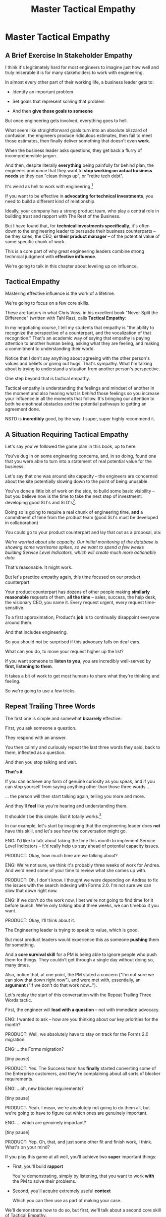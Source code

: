 :PROPERTIES:
:ID:       4FEA3BD5-8E85-4BB6-8F59-15FDE4F38572
:END:
#+title: Master Tactical Empathy
#+filetags: :Chapter:
* Master Tactical Empathy
** A Brief Exercise In Stakeholder Empathy

# Putting Ourselves In Our Stakeholder's Shoes

# Sometimes, It's Hard To Be a Stakeholder

# It's Hard Out There for a Stakeholder

#

I think it's legitimately hard for most engineers to imagine just how well and truly miserable it is for many stakeholders to work with engineering.

In almost every other part of their working life, a business leader gets to:

 - Identify an important problem

 - Set goals that represent solving that problem

 - And then *give those goals to someone*

# That is, in fact, what it means to be an effective leader -- set clear goals, and hold people accountable to achieving them.

But once engineering gets involved, everything goes to hell.

What seem like straightforward goals turn into an absolute blizzard of confusion, the engineers produce ridiculous estimates, then fail to meet those estimates, then finally deliver something that doesn't even *work*.

When the business leader asks questions, they get back a flurry of incomprehensible jargon.

And then, despite literally *everything* being painfully far behind plan, the engineers announce that they want to *stop working on actual business needs* so they can "clean things up", or "retire tech debt".

It's weird as hell to work with engineering.[fn:: I like to think it's like hiring a contractor to remodel your kitchen, going away for the weekend, and coming back to discover they're on the verge of demolishing your entire house because they found some wiring they think is "ugly".]

If you want to be effective in *advocating for technical investments*, you need to build a different kind of relationship.

Ideally, your company has a strong product team, who play a central role in building trust and rapport with The Rest of the Business.

But I have found that, for *technical investments specifically*, it's often down to the engineering leader to persuade their business counterparts -- be they sales, the CEO, *or their product manager* -- of the potential value of some specific chunk of work.

This is a core part of why great engineering leaders combine strong technical judgment with *effective influence*.

We're going to talk in this chapter about leveling up on influence.

** Tactical Empathy

Mastering effective influence is the work of a lifetime.

We're going to focus on a few core skills.

These are factors in what Chris Voss, in his excellent book "Never Split the Difference" (written with Tahl Raz), calls *Tactical Empathy*:

    In my negotiating course, I tell my students that empathy is "the ability to recognize the perspective of a counterpart, and the vocalization of that recognition." That's an academic way of saying that empathy is paying attention to another human being, asking what they are feeling, and making a commitment to understanding their world.

    Notice that I don't say anything about agreeing with the other person's values and beliefs or giving out hugs. That's sympathy. What I'm talking about is trying to understand a situation from another person's perspective.

    One step beyond that is tactical empathy.

    Tactical empathy is understanding the feelings and mindset of another in the moment and also hearing what is /behind/ those feelings so you increase your influence in all the moments that follow. It's bringing our attention to both he emotinoal obstacles and the potential pathways to getting an agreement done.

NSTD is *incredibly* good, by the way. I super, super highly recommend it.

** A Situation Requiring Tactical Empathy

Let's say you've followed the game plan in this book, up to here.

You've dug in on some engineering concerns, and, in so doing, found one that you were able to turn into a statement of real potential value for the business.

Let's say that one was around site capacity -- the engineers are concerned about the site potentially slowing down to the point of being unusable.

You've done a little bit of work on the side, to build some basic visibility -- but you believe now is the time to take the next step of investment: developing good SLI's and SLO's[fn:: The first few chapters of O'Reilly's Implementing Service Level Objectives are an incredibly good game plan for this].

Doing so is going to require a real chunk of engineering time, *and* a commitment of time from the product team (good SLI's must be developed in collaboration)

You could go to your product counterpart and lay that out as a proposal, ala:

/We're worried about site capacity. Our initial monitoring of the database is showing some worrisome spikes, so we want to spend a few weeks building Service Level Indicators, which will create much more actionable data./

That's reasonable. It might work.

But let's practice empathy again, this time focused on our product counterpart:

Your product counterpart has dozens of other people making *similarly reasonable* requests of them, *all the time* -- sales, success, the help desk, the visionary CEO, you name it. Every request urgent, every request time-sensitive.

To a first approximation, Product's *job* is to continually disappoint everyone around them.

And that includes engineering.

So you should not be surprised if this advocacy falls on deaf ears.

What can you do, to move your request higher up the list?

If you want someone to *listen to you*, you are incredibly well-served by *first, listening to them*.

It takes a bit of work to get most humans to share what they're thinking and feeling.

So we're going to use a few tricks.

** Repeat Trailing Three Words

The first one is simple and somewhat *bizarrely* effective:

First, you ask someone a question.

They respond with an answer.

You then calmly and curiously repeat the last three words they said, back to them, inflected as a question.

And then you stop talking and wait.

*That's it*.

If you can achieve any form of genuine curiosity as you speak, and if you can stop yourself from saying anything other than those three words...

... the person will then start talking again, telling you more and more.

And they'll *feel* like you're hearing and understanding them.

It shouldn't be this simple. But it totally works.[fn:: If you happen to like romcoms, you might catch this *exact tactic* from Never Split the Difference being referenced in Nobody Wants This]

In our example, let's start by imagining that the engineering leader does *not* have this skill, and let's see how the conversation might go.

    ENG: I'd like to talk about taking the time this month to implement Service Level Indicators -- it'd really help us stay ahead of potential capacity issues.

    PRODUCT: Okay, how much time are we talking about?

    ENG: We're not sure, we think it's probably three weeks of work for Andrea. And we'd need some of your time to review what she comes up with.

    PRODUCT: Oh, I don't know. I thought we were depending on Andrea to fix the issues with the search indexing with Forms 2.0. I'm not sure we can slow that down right now.

    ENG: If we don't do the work now, I bet we're not going to find time for it before launch. We're only talking about three weeks, we can timebox it you want.

    PRODUCT: Okay, I'll think about it.

The Engineering leader is trying to speak to value, which is good.

But most product leaders would experience this as someone *pushing* them for something.

And a *core survival skill* for a PM is being able to ignore people who push them for things. They couldn't get through a single day without doing so, many times.

Also, notice that, at one point, the PM stated a concern ("I'm not sure we can slow that down right now"), and were met with, essentially, an *argument* ("If we don't do that work now...").

Let's replay the start of this conversation with the Repeat Trailing Three Words tactic.

First, the engineer will *lead with a question* -- not with immediate advocacy.

    ENG: I wanted to ask -- how are you thinking about our key priorities for the month?

    PRODUCT: Well, we absolutely have to stay on track for the Forms 2.0 migration.

    ENG: ...the Forms migration?

    [tiny pause]

    PRODUCT: Yes. The Success team has *finally* started converting some of the Enterprise customers, and they're complaining about all sorts of blocker requirements.

    ENG: ...oh, new blocker requirements?

    [tiny pause]

    PRODUCT: Yeah. I mean, we're absolutely not going to do them all, but we're going to have to figure out which ones are genuinely important.

    ENG: ... which are genuinely important?

    [tiny pause]

    PRODUCT: Yep. Oh, that, and just some other fit and finish work, I think. What's on your mind?

If you play this game at all well, you'll achieve two *super* important things:

 - First, you'll build *rapport*

   You're demonstrating, simply by listening, that you want to work *with* the PM to solve their problems.

 - Second, you'll acquire extremely useful *context*

   Which you can then use as part of making your case.

We'll demonstrate how to do so, but first, we'll talk about a second core skill of Tactical Empathy.

** Echo Back Summaries

Now, in the little story above, the eng leader has done something great -- by digging deeper with their product counterpart, they have learned some extremely useful context.

In particular, they've learned that the product manager is very focused on transitioning Enterprise customers.

This context provides the Eng leader with an *excellent* opening to discuss the site capacity issues they're wanting to advocate for:

They can draw a connection between the intensity of enterprise customer usage and greater than normal strains on capacity (aka, if they don't build better visibility into capacity limits, they could end up frustrating the enterprise customers the moment they convert).

Given the above, here is the key question:

*What should the engineering leader say next?*

Remember, the last thing the product manager said was:

    /PRODUCT: Yep. Oh, that, and just some other fit and finish work, I think. What's on your mind?/

The PM has *invited* the engineering leader to state their concerns!

Clearly, the engineering leader can now start speaking to potential value, right?

Nope.

Instead, in this moment, the engineering leader should slow down and carefully *repeat back a brief summary of what they've just learned*.

And then ask if they've got it right.

i.e. in our story above, that might look like:

    PRODUCT: Yep. Oh, that, and just some other fit and finish work, I think. What's on your mind?

    ENG: Let me just see if I've got this. [consults notes]. The biggest focus for this month is converting Enterprise customers. The success team is raising a lot of issues they think are blockers, but your guess is that not all of them are *actual* blockers, so there's going to be some work to untangle that. Beyond that work, it's mostly just fit and finish, to get ready for the big launch. Is that about right?

    PRODUCT: Yeah. I mean, the one caveat is that I don't expect us to actually convert many Enterprise customers *this* month -- but we need to be sure we can *next* month.

    ENG: So, it's, like, ensuring we're fully *ready* to convert, is that right?

    PRODUCT: Yes.

Why is this valuable?

Two reasons:

 - You will usually discover that there was something you didn't get quite right

   In the example above -- *actually converting* Enterprise customers vs *being ready* to convert Enterprise customers are very different goals for a month.

   If you had left the conversation believing it was the former, you could easily have wasted a ton of time (and, likely, a ton of your team's time), before you came to realize that the PM hadn't been precise in speaking about the goal.

 - It makes an *enormous* difference in the product manager *feeling understood*

   When someone has just explained something to you, they will not, in general, feel confident they've been understood.

   They may not consciously realize that, but it's a near-universal experience.

   Humans rarely experience themselves as being fully understood.

   Thus, if you summarize back to someone what they just said, at all accurately, they will feel a genuine sense of relief -- almost like they can exhale.

   # It's like you've completed an open transaction that was otherwise hanging.

   Which is exactly the mode you want them to be in, if you're going to turn the corner and now ask them to engage in *your* concerns.


** Retrain Your Brain By Practicing With Friends

This tactic -- echoing back -- is incredibly valuable.

I have coached dozens and dozens of people on it.

Over and over, I have seen it significantly improve people's ability to influence  others (while also helping them feel more calm and in control themselves).

But, when first employing this tactic, it *always* feels very strange, for two reasons:

 a) Your brain will be just yelling at you to get on to the next part, where you can state your own awesome idea

    # If you've employed tactics like Repeat Trailing Words above, you'll feel genuine excitement about the connections they now see to the work they want to propose.

    # Your brain will be eager, it'll feel like there's open door to go through.

 b) Your brain will also be telling you "Ugh, don't *bore* the person, they just told you this."

Because of this, I strongly recommend *practicing this with friends* first.


** Posit a Spectrum to Draw People Out
** Make The Speaker a Beleaguered Hero
** Cultivate Curiosity & Sincerity
# Embrace Cheerfully Smart Naivete
** Practice With Friends

* Scraps
** Warning: Deliberate Practice Required

I'm going to share what I have experienced as one of the most powerful tactics of my entire working life.

# No exaggeration, I think my good fortune to be strong at this has made me a few million dollars over the course of my working career.

I have coached dozens and dozens of people on this approach -- and seen them adopt it with outstanding results.

But I have also seen that it takes just about everyone some real work to master.

The approach I'm talking about is what Chris Voss calls, in his excellent book, Never Split the Difference, *"tactical empathy"*.

I'll explain what that concept means, break down some specific tactics, and offer exercises that I've seen people use to build their skills up.

But this chapter, more than most, is going to require you to do some genuine homework, to get the value.

** Engineers Need Context and Decision-Making

# Product? CEO? Marketing? Yes.

Unfortunately, for the company as a whole to be successful, engineers also need two things from their business counterparts, that *not all other teams need*.

First, engineers need a lot of *context* -- they need to know *why* they're being asked to achieve certain goals.

It's only with generous amounts of context that engineers can, when they hit the inevitable roadblocks in the original plan, come up with creative solutions that still solve the underlying problems.

Second, engineers also need someone who can make frequent *decisions*. So much is learned as you go, the company can only win if there's someone who is ready to swiftly make difficult tradeoff and reprioritization calls.

In some ways, we're just talking about the role of product management.


But, I have found that, for *technical investments specifically*, it's often down to the engineering leader to persuade their business counterparts -- be they product, marketing, or the CEO -- to provide that kind of full context and decision-making partnership.

I would love to live in a world where, when an engineer asked someone "*Why* are you asking me to build thing X?", they got a rich, full answer, situating the desired feature as part of a coherent business strategy, with various options and tradeoffs already on the table.
But, back here in reality, we often fail to live up to that ideal.

So, the first thing engineering leaders are going to want to level up on is, extracting business context from those around them -- and doing so in a way that builds trust and rapport.

Which brings us to the marvelously powerful skills of *tactical empathy*.

** Scrap

I would love to live in a world where, when an engineer asked someone "*Why* are you asking me to build thing X?", they got a rich, full answer, situating the desired feature as part of a coherent business strategy, with various options and tradeoffs already on the table.
But, back here in reality, we often fail to live up to that ideal.

So, the first thing engineering leaders are going to want to level up on is, extracting business context from those around them -- and doing so in a way that builds trust and rapport.

Which brings us to the marvelously powerful skills of *tactical empathy*.

** Tactical Empathy By Example

A series of ways that, when talking with someone, you can make them feel deeply and fully *heard*.

Both intellectually (as in, they feel like you actually understand some thing they care deeply about), and also emotionally (as in, they perceive you as "with them" in facing some difficult challenge).

It allow you to both building trust, but *also* draw out vastly more information than you otherwise would, about context, goals, risks, etc.

All of which is just incredibly valuable for engineering leaders -- *especially* if they are preparing to advocate for a technical investment.

I'll bring that to life with two versions of a conversation an engineering leader might have with an executive at their company.

*** Scrap

The information you're obtaining is super useful for at least two reasons:

 - First, so you can understand what technical work is most valuable to the business right now

 - Second, so you can clearly draw those connections

E.g. if you come to understand that the new user model tweaks are a part of a major strategic shift to open the product up to more users, who are are likely to significantly increase the volume of daily visits, suddenly those lingering database capacity issues might feel a lot more important to fully suss out. And you have a straightforward way to advocate for that work, by tying it to the upcoming shift.s

*** Version 1 - Solid Questions, No Tactical Empathy

[Scene: Morning. We're in the kitchen in the offices of WeFixU, a health care startup that provides virtual primary care. LIESL KO, an engineering manager at WeFixU, is blearily pouring herself a cup of coffee. She looks up, and there, hovering by her elbow, she discovers CHRIS COLABRI, WeFixU's CEO. LIESL blinks uncertainly.]

CHRIS: [briskly] Morning.

LIESL: Morning, um, Chris.

CHRIS: [Nodding] It's... Lisa, right?

LIESL: Actually Liesl, but close enough, haha.

[CHRIS smiles absently and, as LIESL steps back, pours himself a cup of coffee. LIESL screws up her courage].

LIESL: Do you mind if I ask you a question?

[CHRIS blows on his coffee and shrugs, non-committally. LIESL forges on.]

LIESL: So, my team is adding providers to our user model.

CHRIS: Okay?

[LIESL has clearly lost him]

LIESL: Let me back up. I think we're trying to let doctors log in? Is that right?

CHRIS: Oh, absolutely. That's a key goal. [He nods vigorously]

LIESL: Why are we... doing that?

CHRIS: Because it's really important.

LIESL: Oh. I see.

CHRIS: Glad we got to talk, Lisa. Wait, Liesl! [He claps her on the shoulder and strides off]

*** Post-Game Analysis

First off, seriously, god bless Liesl, for having the guts to ask her CEO *why* her team was building something.

But... she didn't get very far -- her question kind of bounced off Chris.

She neither learned anything that might help her team come up with creative solutions to underlying business problems, *nor* did she build up rapport and trust with Chris so that she could later be ready to advocate for one of those creative solutions.

Let's see how it might go, if Liesl had really strong tactical empathy skills.

*** Version 2 - Same Questions, Solid Tactical Empathy

[...]

LIESL: Let me back up. I think we're trying to let doctors log in? Is that right?

CHRIS: Oh, absolutely. That's a key goal. [He nods vigorously]

LIESL: [intently]... a key goal?

CHRIS: Yes. We've got to improve the provider experience.

LIESL: ... the provider experience?

CHRIS: *Exactly*. Right now, specialist providers can't even find us an option, so they're turning patients away.

LIESL: Oh, interesting. Let me say that back, see if I've got it. It sounds like right now, when patients talk to a specialist, and tell them that WeFixU is their primary care, the specialist doesn't know who we are. And that means they turn the patients away? Is that right?

CHRIS: Yes, yes. Well, *almost*. It's also, they have systems to verify primary care providers, but we're not listed in those.

LIESL: ... not listed in those?

CHRIS: Right. And that's not something we think we can fix.

LIESL: Okay, let me say that back. The reason we're getting turned away is partly because we're not listed in the systems that the specialists use to verify primary care providers. But that's hard enough to solve, we think we're better off giving the specialists a way to connect with us directly? Is that about it?

CHRIS: Yes, exactly. That's good. That's right.

LIESL: Cool. Can I ask one more question?

CHRIS: [checks watch] Shoot.

LIESL: Why, exactly, do we think we can't fix the issue with being listed?

CHRIS: What do you mean?

LIESL: Well, it's like, I could imagine a couple of reasons. Maybe [she gestures with one hand, over to her right], it, like, takes a long time to get listed, and we don't think we can afford to wait. Or, on the other [gestures with the other, to her left], I could maybe imagine that, because WeFixU is a pretty different kind of primary care provider, the main listings don't know what to do with us. Is it one of those, or like, a mix of the two? [indicates with her hands, points on the spectrum between the two]. Or something else?

CHRIS: Oh I see what you're saying. It's kind of a combination -- *because* we're so different, it seems to be taking forever to move ahead with the listing companies. So we think it makes more sense to let providers just directly log in.

LIESL: Got it, got it. It's the combination of those two.

CHRIS: Exactly. Well, I've got to go. I'm really glad we got to talk!

LIESL: Me, too. And remember, Liesl not Lisa!

[CHRIS laughs]

*** Post-Game Analysis
